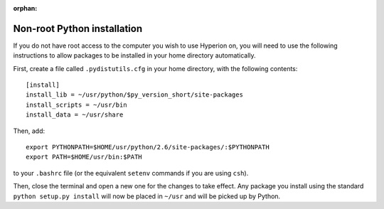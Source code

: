 :orphan:

.. _nonrootpython:

============================
Non-root Python installation
============================

If you do not have root access to the computer you wish to use Hyperion on, you will need to use the following instructions to allow packages to be installed in your home directory automatically.

First, create a file called ``.pydistutils.cfg`` in your home directory, with the following contents::

    [install]
    install_lib = ~/usr/python/$py_version_short/site-packages
    install_scripts = ~/usr/bin
    install_data = ~/usr/share

Then, add::

    export PYTHONPATH=$HOME/usr/python/2.6/site-packages/:$PYTHONPATH
    export PATH=$HOME/usr/bin:$PATH

to your ``.bashrc`` file (or the equivalent ``setenv`` commands if you are using ``csh``).

Then, close the terminal and open a new one for the changes to take effect. Any package you install using the standard ``python setup.py install`` will now be placed in ``~/usr`` and will be picked up by Python.